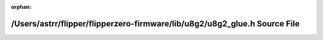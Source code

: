 .. meta::01ee37d1e0f9bb83b3d25d4072218c27557e6e33bd7c9fddccbe110ccc625145095183948c914ae47e381be7afef57c082d8a6e18b04b5793e06c635b447c08a

:orphan:

.. title:: Flipper Zero Firmware: /Users/astrr/flipper/flipperzero-firmware/lib/u8g2/u8g2_glue.h Source File

/Users/astrr/flipper/flipperzero-firmware/lib/u8g2/u8g2\_glue.h Source File
===========================================================================

.. container:: doxygen-content

   
   .. raw:: html
     :file: u8g2__glue_8h_source.html
